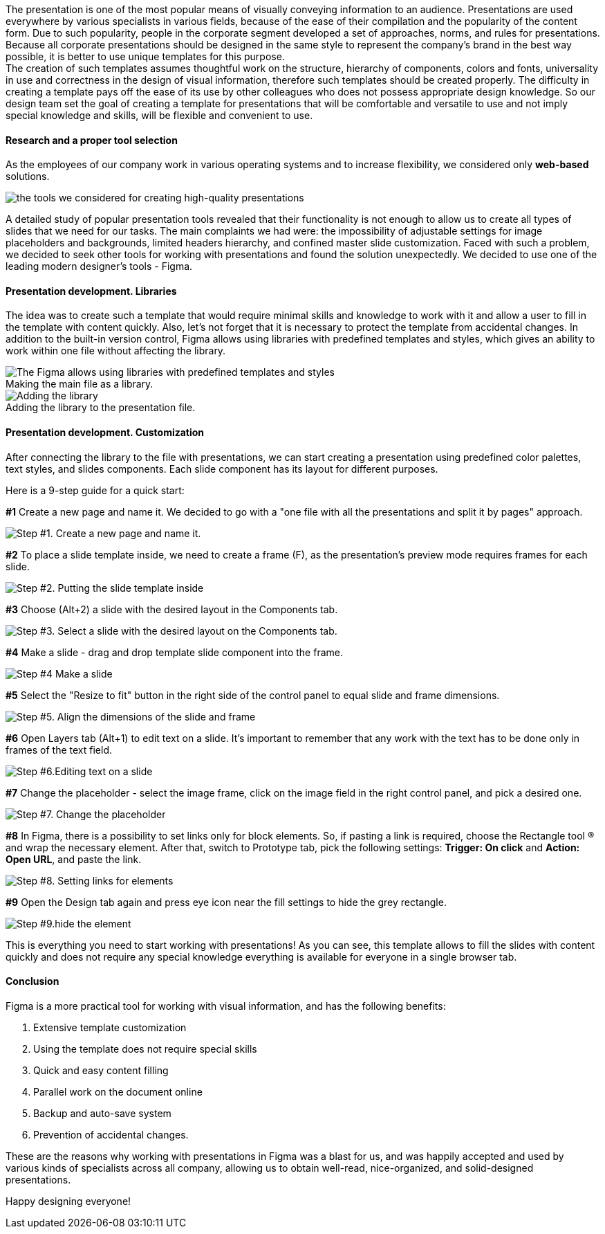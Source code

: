 The presentation is one of the most popular means of visually conveying information to
an audience. Presentations are used everywhere by various specialists in various fields, because of the ease of
their compilation and the popularity of the content form. Due to such popularity, people in the corporate segment
developed a set of approaches, norms, and rules for presentations. Because all corporate presentations should be
designed in the same style to represent the company's brand in the best way possible, it is better to use unique
templates for this purpose. +
The creation of such templates assumes thoughtful work on the structure,
hierarchy of components, colors and fonts, universality in use and correctness in the design of visual
information, therefore such templates should be created properly. The difficulty in creating a template pays off
the ease of its use by other colleagues who does not possess appropriate design knowledge. So our design team set
the goal of creating a template for presentations that will be comfortable and versatile to use and not imply
special knowledge and skills, will be flexible and convenient to use.

==== Research and a proper tool selection

As the employees of our company work in various operating systems and to increase flexibility,
we considered only *web-based* solutions.

image::https://uploads-ssl.webflow.com/5c4c30d0c49ea6746fafc90c/5ca769360adf052a0eec8bd2_6gbbCBMQJJGZrj88R1hGLshxFBeBx1lRlZEpDl4hGrLZ01HaLWEHcBK128_vFQv_v268Ozy1FDVen0u4-mPtIo_LcqijAnKfII0JNuu9cg5xjWMJAJG9-W18H6gaaJ3r-5r0Gl_U.jpeg[the tools we considered for creating high-quality presentations]

A detailed study of popular presentation tools revealed that their functionality is not enough to allow us to create all types of slides that we need for our tasks. The main complaints we had were: the impossibility of adjustable settings for image placeholders and backgrounds, limited headers hierarchy, and confined master slide customization. Faced with such a problem, we decided to seek other tools for working with presentations and found the solution unexpectedly. We decided to use one of the leading modern designer's
tools - Figma.

==== Presentation development. Libraries

The idea was to create such a template that would require minimal skills and knowledge to work with it and allow a user to fill in the template with content quickly. Also, let's not forget that it is necessary to protect the template from accidental changes. In addition to the built-in version control, Figma allows using libraries with predefined
templates and styles, which gives an ability to work within one file without affecting the library.

.Making the main file as a library.
[caption='']
image::https://uploads-ssl.webflow.com/5c4c30d0c49ea6746fafc90c/5ca7693604fdce250092f31a_Qr2XbNuysNmCmCc-O7pkASSWrD2XV6HqCwS0Jdt5_2VRU4f7GFNCtYgVZppjIzDLfilNiMpyz96uj4vcknv9jyf3TGKT5OE6GWK_fMas2i1rwArS9bWGNk_-qOigVY02fpVEF7ex.png[The Figma allows using libraries with predefined templates and styles, which gives an ability to work within one file without affecting the library.]

.Adding the library to the presentation file.
[caption='']
image::https://uploads-ssl.webflow.com/5c4c30d0c49ea6746fafc90c/5ca7693604fdcef92192f319_rSH4gTJRmYvo4O1wMoIEKyGc0VrH6N229rReu3gcp_hRRhCy0aVTrQ3npUGP3z9oy2cDN5BYYG3R4ZboruCVhZG680-U7Ps8cJfeh-F3DrTjFMcXkV_uWokgrSn_RuBVcDel3lA8.png[Adding the library]

==== Presentation development. Customization

After connecting the library to the file with presentations, we can start creating a presentation using predefined color palettes, text styles, and slides components. Each slide component has its layout for different purposes.

Here is a 9-step guide for a quick start:

*#1* Create a new page and name it. We decided to go with a "one file with all the presentations and split it by pages" approach.

image::https://uploads-ssl.webflow.com/5c4c30d0c49ea6746fafc90c/5ca7693689cf383447eeb01c_YMGr3qyQTVESS7Xo5xiXxdNPOPErtV7u8WUi5KXc41TRnviAOPZ45ngZuLQ4R3z7uEqYNftesN0Ne03KS57tXX1PI1MLAJ7j_nF2vO9kADMLHsl-4j_Q9_7KJNpr_OQ2QWqvypLo.png[Step #1. Create a new page and name it.]

*#2* To place a slide template inside, we need to create a frame (F), as the
presentation's preview mode requires frames for each slide.

image::https://uploads-ssl.webflow.com/5c4c30d0c49ea6746fafc90c/5ca769363977265430f1e1f1_Fh9FuO9iTcI-H3tbyigAoEt1QCgeYNkjGeFC9u9BPGcJ1CRlzEr5Mdtdv_1fUIGyjVORc0BsYyDeJeUlNHjdedO3QH9XW0pyf-ma6zOnEVWGT0NrXGbP1PBh0RJAODnMg6d3tXLd.png[Step #2. Putting the slide template inside]

*#3* Choose (Alt+2) a slide with the desired layout in the Components tab.

image::https://uploads-ssl.webflow.com/5c4c30d0c49ea6746fafc90c/5ca769363977266b6cf1e1f2_-HDTZ3ZHWITYnbRIA70wcVhK0bpX57ByJ8LBsJS3Oyt7Wk6LLmFPhC6kahrwoHA4ugK8eRl7ox_SzgqGzNcQrbnXsIAUHd70UR-HhS6lYuXdbEpbnWvrlQXrM9sdwh3gp1tSiUes.png[Step #3. Select a slide with the desired layout on the Components tab.]

*#4* Make a slide - drag and drop template slide component into the frame.

image::https://uploads-ssl.webflow.com/5c4c30d0c49ea6746fafc90c/5ca7693604fdce5e0692f31b_viNgWeoYB-1azO4y2CIHKAIq8MMr_Euozp69C_FEVsurWNbNnZ_Ymia_e7v9H28fo6iE3DynI4s0GTW5YJqt4ZfVMRZbSeGdT1gH3VcRNrFp5IpdT3y_SZHXs4lcXdpGQsSLAMz5.png[Step #4 Make a slide]

*#5* Select the "Resize to fit" button in the right side of the control panel to equal slide and frame dimensions.

image::https://uploads-ssl.webflow.com/5c4c30d0c49ea6746fafc90c/5ca769360adf050f74ec8bd4_J-xc6ZM_VWBj7WqIee8zviyVHwo5IxFvmTa2-k1UFn5_ZvEz6MQTHEZ4UrwWZG6cKx9SCr97QP-dRCmvAx5XuYm7BromFOom2a_Jt0sNGL-znSSfQ4eSeGI9nozhAONYb5ATBxQm.png[Step #5. Align the dimensions of the slide and frame]

*#6* Open Layers tab (Alt+1) to edit text on a slide. It's important to remember that any work with the text has to be done only in frames of the text field.

image::https://uploads-ssl.webflow.com/5c4c30d0c49ea6746fafc90c/5ca769373977264f13f1e1f3_PX9KGh0mUL4u5Cvl-6ur1ooKLirsOV6AqKeB5RIzNH565mU4jVyDv4aJeNFMoRDVWKhjxd0hQnsSyBLYd--J0bs1PN3eCa-vs9tnIHCmwmuu2zJ_b3GVW44mIyR1JbYJh3tjoSnU.png[Step #6.Editing text on a slide]

*#7* Change the placeholder - select the image frame, click on the image field in the right control panel, and pick a desired one.

image::https://uploads-ssl.webflow.com/5c4c30d0c49ea6746fafc90c/5ca769375f97517487b1b702_mbzyqEAG00BJPz_omdW3AI146o03WNWN_3PTkJ0iV9PcDUm23Px26SVfvTn0hLnA9_J7w-DAjpVyZyN751NW0oYUgCyV0YabMrclhRtLEdlvaG59fvUwcsENzhInw3trYPSIfPm3.png[Step #7. Change the placeholder]

*#8* In Figma, there is a possibility to set links only for block elements. So, if pasting a link is required, choose the Rectangle tool (R) and wrap the necessary element. After that,
switch to Prototype tab, pick the following settings: *Trigger: On click* and *Action:
Open URL*, and paste the link.

image::https://uploads-ssl.webflow.com/5c4c30d0c49ea6746fafc90c/5ca7693789cf381472eeb01f_kLhhNFcfFdLoTCAOwLfHIRUSJ0VhIkpGCntl4BnM0HTqEBJpIp3vNf2OJJ8eay9W4CFhGYbowxH0AtBQVhMuh0yqb0u8kubl-cGaYnQPZ91_ePmZwrZxRTXvYvxAmjz_xhohETvG.png[Step #8. Setting links for elements]

*#9* Open the Design tab again and press eye icon near the fill settings to hide the grey rectangle.

image::https://uploads-ssl.webflow.com/5c4c30d0c49ea6746fafc90c/5cab4bc23be192f69f815e16_OjpwJBR5Xaq9QproAN1xwA7VdaPVr2e_aB6kSh-hPYnAYaSolO1wv3rOwVAEC4kINGVtdXc63c5VEc2gEULNY78XG-LBwSzMIBT6QhmyYO1mbSAKspoEC0GCYBTycIC9PkTltrhr.png[Step #9.hide the element]

This is everything you need to start working with presentations! As you can see, this template allows to fill the slides with content quickly and does not require any special knowledge everything is available for everyone in a single browser tab. 

==== Conclusion

Figma is a more practical tool for working with visual information, and has the following benefits:

1. Extensive template customization
2. Using the template does not require special skills
3. Quick and easy content filling
4. Parallel work on the document online
5. Backup and auto-save system
6. Prevention of accidental changes.

These are the reasons why working with presentations in Figma was a blast for us, and was happily accepted  and used by various kinds of specialists across all company, allowing us to obtain well-read, nice-organized,
and solid-designed presentations.

Happy designing everyone!

